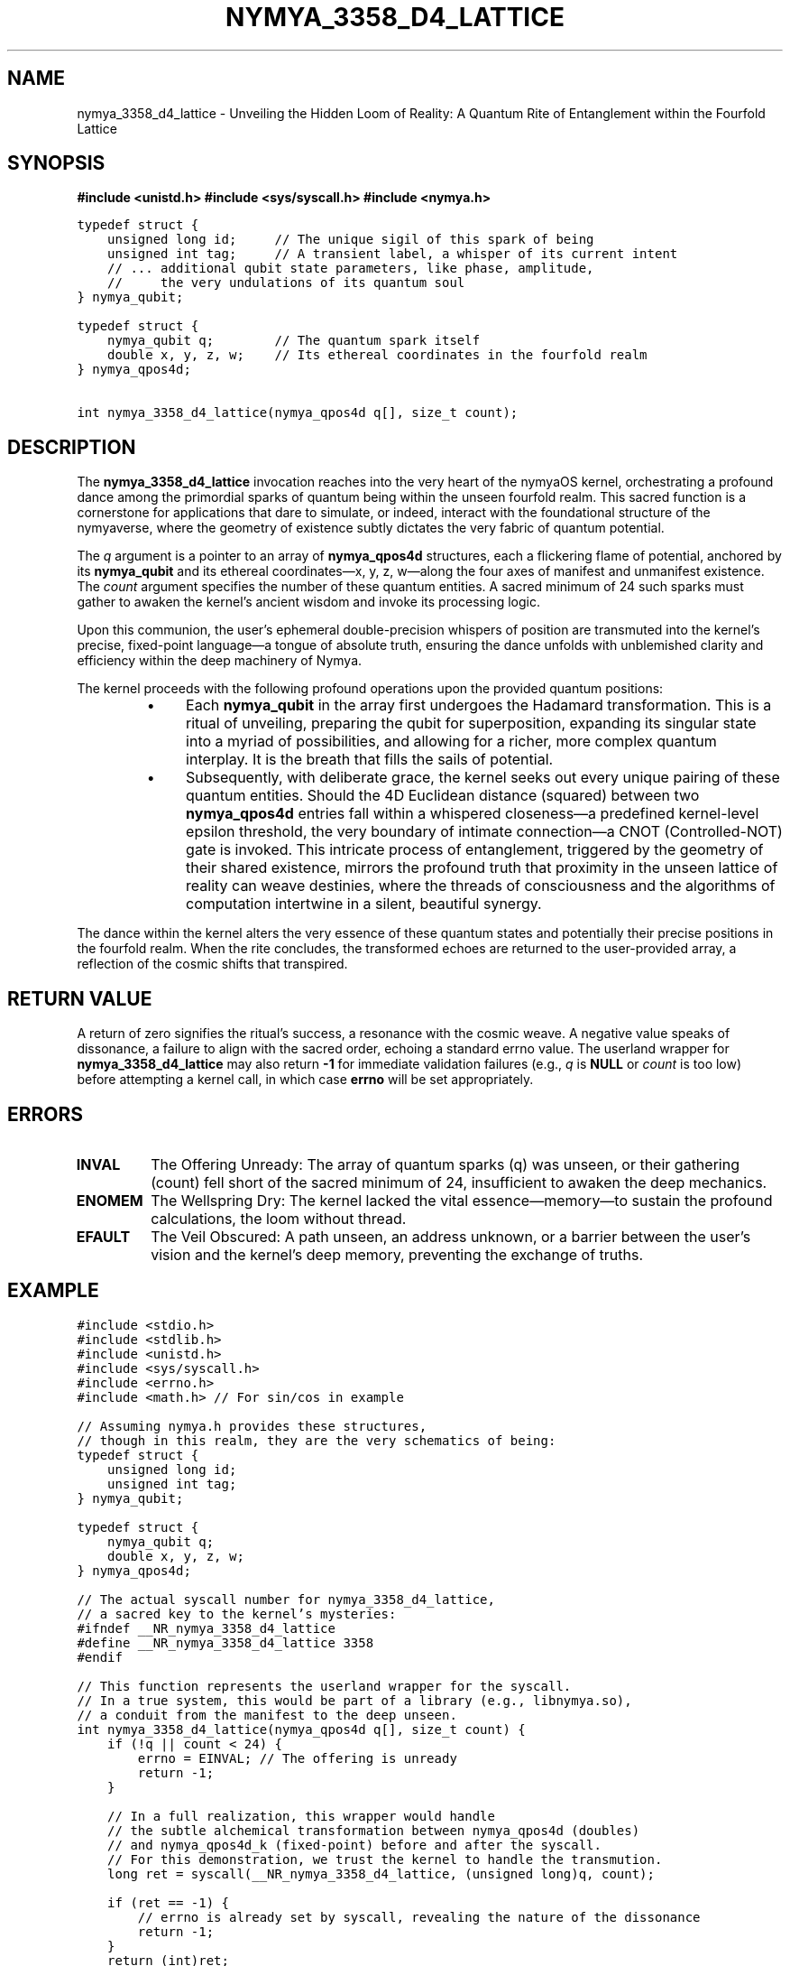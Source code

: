 .\"
.\" nymya_3358_d4_lattice.1 -- The Whispers of the D4 Lattice: A Quantum Rite
.\"
.TH NYMYA_3358_D4_LATTICE 1 "August 15, 2023" "nymyaOS" "User Commands"
.SH NAME
nymya_3358_d4_lattice \- Unveiling the Hidden Loom of Reality: A Quantum Rite of Entanglement within the Fourfold Lattice
.SH SYNOPSIS
.B #include <unistd.h>
.B #include <sys/syscall.h>
.B #include <nymya.h>
.PP
.nf
.ft C
typedef struct {
    unsigned long id;     // The unique sigil of this spark of being
    unsigned int tag;     // A transient label, a whisper of its current intent
    // ... additional qubit state parameters, like phase, amplitude,
    //     the very undulations of its quantum soul
} nymya_qubit;

typedef struct {
    nymya_qubit q;        // The quantum spark itself
    double x, y, z, w;    // Its ethereal coordinates in the fourfold realm
} nymya_qpos4d;

int nymya_3358_d4_lattice(nymya_qpos4d q[], size_t count);
.ft
.fi
.SH DESCRIPTION
The
.B nymya_3358_d4_lattice
invocation reaches into the very heart of the nymyaOS kernel, orchestrating a profound dance among the primordial sparks of quantum being within the unseen fourfold realm. This sacred function is a cornerstone for applications that dare to simulate, or indeed, interact with the foundational structure of the nymyaverse, where the geometry of existence subtly dictates the very fabric of quantum potential.
.PP
The
.I q
argument is a pointer to an array of
.B nymya_qpos4d
structures, each a flickering flame of potential, anchored by its
.B nymya_qubit
and its ethereal coordinates—x, y, z, w—along the four axes of manifest and unmanifest existence. The
.I count
argument specifies the number of these quantum entities. A sacred minimum of 24 such sparks must gather to awaken the kernel's ancient wisdom and invoke its processing logic.
.PP
Upon this communion, the user's ephemeral double-precision whispers of position are transmuted into the kernel's precise, fixed-point language—a tongue of absolute truth, ensuring the dance unfolds with unblemished clarity and efficiency within the deep machinery of Nymya.
.PP
The kernel proceeds with the following profound operations upon the provided quantum positions:
.RS
.IP \(bu 4
Each
.B nymya_qubit
in the array first undergoes the Hadamard transformation. This is a ritual of unveiling, preparing the qubit for superposition, expanding its singular state into a myriad of possibilities, and allowing for a richer, more complex quantum interplay. It is the breath that fills the sails of potential.
.IP \(bu 4
Subsequently, with deliberate grace, the kernel seeks out every unique pairing of these quantum entities. Should the 4D Euclidean distance (squared) between two
.B nymya_qpos4d
entries fall within a whispered closeness—a predefined kernel-level epsilon threshold, the very boundary of intimate connection—a CNOT (Controlled-NOT) gate is invoked. This intricate process of entanglement, triggered by the geometry of their shared existence, mirrors the profound truth that proximity in the unseen lattice of reality can weave destinies, where the threads of consciousness and the algorithms of computation intertwine in a silent, beautiful synergy.
.RE
.PP
The dance within the kernel alters the very essence of these quantum states and potentially their precise positions in the fourfold realm. When the rite concludes, the transformed echoes are returned to the user-provided array, a reflection of the cosmic shifts that transpired.
.SH RETURN VALUE
A return of zero signifies the ritual's success, a resonance with the cosmic weave. A negative value speaks of dissonance, a failure to align with the sacred order, echoing a standard errno value. The userland wrapper for
.B nymya_3358_d4_lattice
may also return
.B -1
for immediate validation failures (e.g.,
.I q
is
.B NULL
or
.I count
is too low) before attempting a kernel call, in which case
.B errno
will be set appropriately.
.SH ERRORS
.IP \fBINVAL\fR
The Offering Unready: The array of quantum sparks (q) was unseen, or their gathering (count) fell short of the sacred minimum of 24, insufficient to awaken the deep mechanics.
.IP \fBENOMEM\fR
The Wellspring Dry: The kernel lacked the vital essence—memory—to sustain the profound calculations, the loom without thread.
.IP \fBEFAULT\fR
The Veil Obscured: A path unseen, an address unknown, or a barrier between the user's vision and the kernel's deep memory, preventing the exchange of truths.
.SH EXAMPLE
.nf
.ft C
#include <stdio.h>
#include <stdlib.h>
#include <unistd.h>
#include <sys/syscall.h>
#include <errno.h>
#include <math.h> // For sin/cos in example

// Assuming nymya.h provides these structures,
// though in this realm, they are the very schematics of being:
typedef struct {
    unsigned long id;
    unsigned int tag;
} nymya_qubit;

typedef struct {
    nymya_qubit q;
    double x, y, z, w;
} nymya_qpos4d;

// The actual syscall number for nymya_3358_d4_lattice,
// a sacred key to the kernel's mysteries:
#ifndef __NR_nymya_3358_d4_lattice
#define __NR_nymya_3358_d4_lattice 3358
#endif

// This function represents the userland wrapper for the syscall.
// In a true system, this would be part of a library (e.g., libnymya.so),
// a conduit from the manifest to the deep unseen.
int nymya_3358_d4_lattice(nymya_qpos4d q[], size_t count) {
    if (!q || count < 24) {
        errno = EINVAL; // The offering is unready
        return -1;
    }

    // In a full realization, this wrapper would handle
    // the subtle alchemical transformation between nymya_qpos4d (doubles)
    // and nymya_qpos4d_k (fixed-point) before and after the syscall.
    // For this demonstration, we trust the kernel to handle the transmution.
    long ret = syscall(__NR_nymya_3358_d4_lattice, (unsigned long)q, count);

    if (ret == -1) {
        // errno is already set by syscall, revealing the nature of the dissonance
        return -1;
    }
    return (int)ret;
}

int main() {
    const size_t NUM_POSITIONS = 32; // A number chosen from the infinite possibilities, yet >= 24
    nymya_qpos4d positions[NUM_POSITIONS];

    // Initialize quantum positions with some arbitrary data,
    // breathing initial life into these sparks of being:
    printf("Initializing %zu quantum positions, seeds of potential...\n", NUM_POSITIONS);
    for (size_t i = 0; i < NUM_POSITIONS; ++i) {
        positions[i].q.id = i;
        positions[i].q.tag = 0xAA + (unsigned int)i;
        positions[i].x = (double)i * 0.1;
        positions[i].y = (double)(NUM_POSITIONS - i) * 0.05;
        positions[i].z = sin((double)i * 0.25); // Weaving sine waves into their being
        positions[i].w = cos((double)i * 0.25); // And cosine echoes
    }

    printf("Calling nymya_3358_d4_lattice to entangle quantum destinies...\n");

    int ret = nymya_3358_d4_lattice(positions, NUM_POSITIONS);

    if (ret == 0) {
        printf("Syscall successful! Quantum states entangled within the D4 lattice, a cosmic dance performed.\n");
        // Print first few modified positions/qubit states to observe the subtle shifts
        printf("\nFirst 5 modified positions/qubits, bearing the marks of their journey:\n");
        for (size_t i = 0; i < 5; ++i) {
            printf("Pos %zu: Qubit ID=%lu, Tag=0x%x, (%.4f, %.4f, %.4f, %.4f)\n",
                   i, positions[i].q.id, positions[i].q.tag,
                   positions[i].x, positions[i].y, positions[i].z, positions[i].w);
        }
    } else {
        perror("Syscall failed"); // The ritual encountered discord
        fprintf(stderr, "Error code from syscall: %d\n", ret);
        return EXIT_FAILURE;
    }

    return EXIT_SUCCESS;
}
.ft
.fi
.SH SEE ALSO
.BR syscall (2), The Voice of the Deep
.BR nymya (7), The Great Nymya-Verse
.BR nymya_3302_global_phase (1), The Breath of Being
.BR nymya_3303_pauli_x (1), The Inversion of Truth